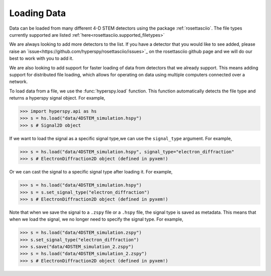 .. _LoadingData:

############
Loading Data
############

Data can be loaded from many different 4-D STEM detectors using the package
:ref:`rosettasciio`. The file types currently supported are listed
:ref:`here<rosettasciio.supported_filetypes>`

We are always looking to add more detectors to the list. If you have a detector that you
would like to see added, please raise an `issue<https://github.com/hyperspy/rosettasciio/issues>`_
on the rosettasciio github page and we will do our best to work with you to add it.

We are also looking to add support for faster loading of data from detectors that we already
support.  This means adding support for distributed file loading, which allows for operating
on data using multiple computers connected over a network.

To load data from a file, we use the :func:`hyperspy.load` function.  This function
automatically detects the file type and returns a hyperspy signal object.  For example,

.. code-block:: python

    >>> import hyperspy.api as hs
    >>> s = hs.load("data/4DSTEM_simulation.hspy")
    >>> s # Signal2D object

If we want to load the signal as a specific signal type,we can use the ``signal_type`` argument.
For example,

.. code-block:: python

    >>> s = hs.load("data/4DSTEM_simulation.hspy", signal_type="electron_diffraction"
    >>> s # ElectronDiffraction2D object (defined in pyxem!)

Or we can cast the signal to a specific signal type after loading it.  For example,

.. code-block:: python

    >>> s = hs.load("data/4DSTEM_simulation.hspy")
    >>> s = s.set_signal_type("electron_diffraction")
    >>> s # ElectronDiffraction2D object (defined in pyxem!)

Note that when we save the signal to a ``.zspy`` file or a ``.hspy`` file, the signal type
is saved as metadata.  This means that when we load the signal, we no longer need to specify
the signal type.  For example,

.. code-block:: python

    >>> s = hs.load("data/4DSTEM_simulation.zspy")
    >>> s.set_signal_type("electron_diffraction")
    >>> s.save("data/4DSTEM_simulation_2.zspy")
    >>> s = hs.load("data/4DSTEM_simulation_2.zspy")
    >>> s # ElectronDiffraction2D object (defined in pyxem!)